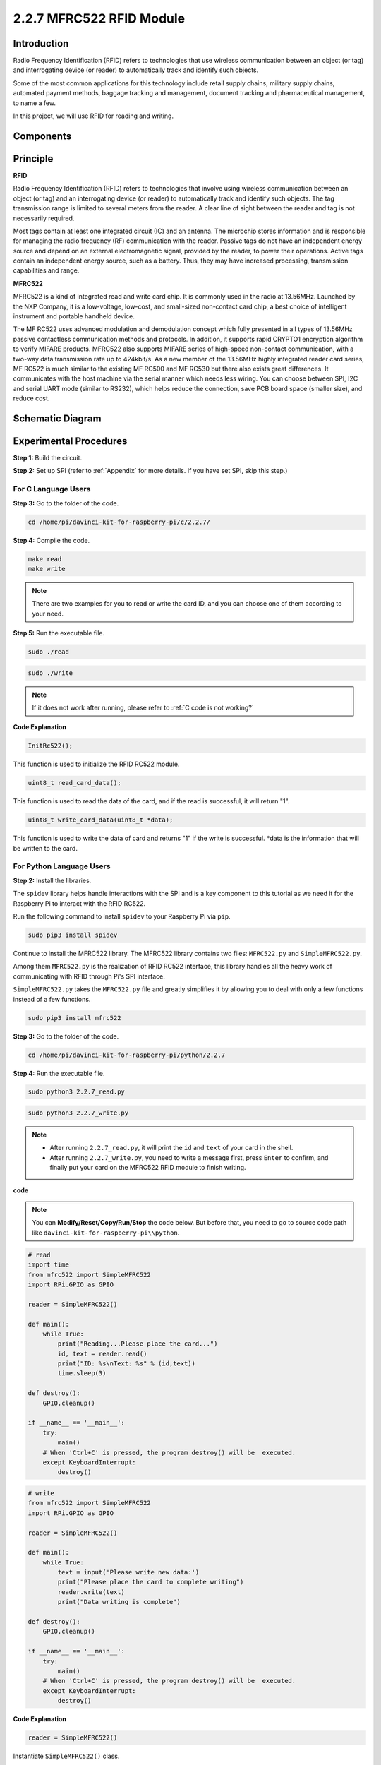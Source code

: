 2.2.7 MFRC522 RFID Module
==========================

Introduction
---------------

Radio Frequency Identification (RFID) refers to technologies that use
wireless communication between an object (or tag) and interrogating
device (or reader) to automatically track and identify such objects.

Some of the most common applications for this technology include retail
supply chains, military supply chains, automated payment methods,
baggage tracking and management, document tracking and pharmaceutical
management, to name a few.

In this project, we will use RFID for reading and writing.

Components
----------

.. image:: media/list_2.2.7.png


Principle
---------

**RFID**

Radio Frequency Identification (RFID) refers to technologies that
involve using wireless communication between an object (or tag) and an
interrogating device (or reader) to automatically track and identify
such objects. The tag transmission range is limited to several meters
from the reader. A clear line of sight between the reader and tag is not
necessarily required.

Most tags contain at least one integrated circuit (IC) and an antenna.
The microchip stores information and is responsible for managing the
radio frequency (RF) communication with the reader. Passive tags do not
have an independent energy source and depend on an external
electromagnetic signal, provided by the reader, to power their
operations. Active tags contain an independent energy source, such as a
battery. Thus, they may have increased processing, transmission
capabilities and range.

.. image:: media/image230.png


**MFRC522**

MFRC522 is a kind of integrated read and write card chip. It is commonly
used in the radio at 13.56MHz. Launched by the NXP Company, it is a
low-voltage, low-cost, and small-sized non-contact card chip, a best
choice of intelligent instrument and portable handheld device.

The MF RC522 uses advanced modulation and demodulation concept which
fully presented in all types of 13.56MHz passive contactless
communication methods and protocols. In addition, it supports rapid
CRYPTO1 encryption algorithm to verify MIFARE products. MFRC522 also
supports MIFARE series of high-speed non-contact communication, with a
two-way data transmission rate up to 424kbit/s. As a new member of the
13.56MHz highly integrated reader card series, MF RC522 is much similar
to the existing MF RC500 and MF RC530 but there also exists great
differences. It communicates with the host machine via the serial manner
which needs less wiring. You can choose between SPI, I2C and serial UART
mode (similar to RS232), which helps reduce the connection, save PCB
board space (smaller size), and reduce cost.

Schematic Diagram
-----------------

.. image:: media/image331.png


Experimental Procedures
-----------------------

**Step 1:** Build the circuit.

.. image:: media/image232.png


**Step 2:** Set up SPI (refer to :ref:`Appendix` for more details. If you have
set SPI, skip this step.)

For C Language Users
^^^^^^^^^^^^^^^^^^^^

**Step 3:** Go to the folder of the code.

.. raw:: html

   <run></run>

.. code-block:: 

    cd /home/pi/davinci-kit-for-raspberry-pi/c/2.2.7/

**Step 4:** Compile the code.

.. raw:: html

   <run></run>

.. code-block:: 

    make read
    make write

.. note::
    There are two examples for you to read or write the card ID,
    and you can choose one of them according to your need.

**Step 5:** Run the executable file.

.. raw:: html

   <run></run>

.. code-block:: 

    sudo ./read

.. raw:: html

   <run></run>
   
.. code-block:: 

    sudo ./write

.. note::

    If it does not work after running, please refer to :ref:`C code is not working?` 

**Code Explanation**

.. code-block:: c

    InitRc522();

This function is used to initialize the RFID RC522 module.

.. code-block:: c

    uint8_t read_card_data();

This function is used to read the data of the card, and if 
the read is successful, it will return "1".

.. code-block:: c

    uint8_t write_card_data(uint8_t *data);

This function is used to write the data of card and returns "1" if 
the write is successful. \*data is the information that will be written 
to the card.



For Python Language Users
^^^^^^^^^^^^^^^^^^^^^^^^^
**Step 2:** Install the libraries.

The ``spidev`` library helps handle interactions with the SPI and is a key component to this tutorial as we need it for the Raspberry Pi to interact with the RFID RC522.

Run the following command to install ``spidev`` to your Raspberry Pi via ``pip``.

.. raw:: html

    <run></run>
 
.. code-block::

    sudo pip3 install spidev


Continue to install the MFRC522 library. The MFRC522 library contains two files: ``MFRC522.py`` and ``SimpleMFRC522.py``. 

Among them ``MFRC522.py`` is the realization of RFID RC522 interface, this library handles all the heavy work of communicating with RFID through Pi's SPI interface.

``SimpleMFRC522.py`` takes the ``MFRC522.py`` file and greatly simplifies it by allowing you to deal with only a few functions instead of a few functions.

.. raw:: html

    <run></run>
 
.. code-block::

    sudo pip3 install mfrc522



**Step 3:** Go to the folder of the code.

.. raw:: html

    <run></run>
 
.. code-block::

    cd /home/pi/davinci-kit-for-raspberry-pi/python/2.2.7

**Step 4:** Run the executable file.

.. raw:: html

   <run></run>

.. code-block::

    sudo python3 2.2.7_read.py

.. raw:: html

   <run></run>

.. code-block::

    sudo python3 2.2.7_write.py

.. note::

    * After running ``2.2.7_read.py``, it will print the ``id`` and ``text`` of your card in the shell.
    * After running ``2.2.7_write.py``, you need to write a message first, press ``Enter`` to confirm, and finally put your card on the MFRC522 RFID module to finish writing.


**code**

.. note::

    You can **Modify/Reset/Copy/Run/Stop** the code below. But before that, you need to go to  source code path like ``davinci-kit-for-raspberry-pi\\python``. 
    
.. raw:: html

    <run></run>

.. code-block:: python

    # read
    import time
    from mfrc522 import SimpleMFRC522
    import RPi.GPIO as GPIO

    reader = SimpleMFRC522()

    def main():
        while True:
            print("Reading...Please place the card...")
            id, text = reader.read()
            print("ID: %s\nText: %s" % (id,text))
            time.sleep(3)
            
    def destroy():
        GPIO.cleanup()
        
    if __name__ == '__main__':
        try:
            main()
        # When 'Ctrl+C' is pressed, the program destroy() will be  executed.
        except KeyboardInterrupt:
            destroy()

    
.. raw:: html

    <run></run>
        
.. code-block:: python

    # write
    from mfrc522 import SimpleMFRC522
    import RPi.GPIO as GPIO

    reader = SimpleMFRC522()

    def main():
        while True:
            text = input('Please write new data:')
            print("Please place the card to complete writing")
            reader.write(text)
            print("Data writing is complete")
            
    def destroy():
        GPIO.cleanup()
        
    if __name__ == '__main__':
        try:
            main()
        # When 'Ctrl+C' is pressed, the program destroy() will be  executed.
        except KeyboardInterrupt:
            destroy()

**Code Explanation**

.. code-block:: python

    reader = SimpleMFRC522()

Instantiate ``SimpleMFRC522()`` class.

.. code-block:: python

    reader.read()

This function is used to read card data. If the reading is successful, id and text will be returned.

.. code-block:: python

    reader.write(text)

This function is used to write information to the card, press ``Enter`` key to finish writing. ``text`` is the information to be written to the card.

Phenomenon Picture
------------------

.. image:: media/image233.jpeg